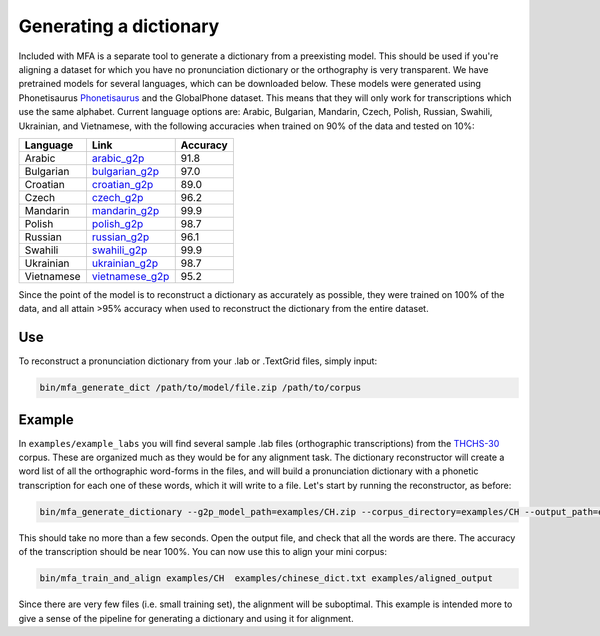 .. _dict_generating:

.. _`THCHS-30`: http://www.openslr.org/18/
.. _`Phonetisaurus`: https://github.com/AdolfVonKleist/Phonetisaurus



***********************
Generating a dictionary
***********************

Included with MFA is a separate tool to generate a dictionary from a preexisting model. This should be used if you're
aligning a dataset for which you have no pronunciation dictionary or the orthography is very transparent. We have pretrained models for several languages,
which can be downloaded below. These models were generated using Phonetisaurus
`Phonetisaurus`_ and the GlobalPhone dataset. This  means that they will only work for transcriptions which use the same
alphabet. Current language options are: Arabic, Bulgarian, Mandarin, Czech, Polish, Russian, Swahili, Ukrainian,
and Vietnamese, with the following accuracies when trained on 90% of the data and tested on 10%:

+------------+-----------------------------------------------------------------------------+----------+
| Language   | Link                                                                        | Accuracy |
+============+=============================================================================+==========+
| Arabic     | `arabic_g2p <http://mlmlab.org/mfa/mfa-models/g2p/arabic_g2p.zip>`_         |   91.8   |
+------------+-----------------------------------------------------------------------------+----------+
| Bulgarian  | `bulgarian_g2p <http://mlmlab.org/mfa/mfa-models/g2p/bulgarian_g2p.zip>`_   |   97.0   |
+------------+-----------------------------------------------------------------------------+----------+
| Croatian   | `croatian_g2p <http://mlmlab.org/mfa/mfa-models/g2p/croatian_g2p.zip>`_     |   89.0   |
+------------+-----------------------------------------------------------------------------+----------+
| Czech      | `czech_g2p <http://mlmlab.org/mfa/mfa-models/g2p/czech_g2p.zip>`_           |   96.2   |
+------------+-----------------------------------------------------------------------------+----------+
| Mandarin   | `mandarin_g2p <http://mlmlab.org/mfa/mfa-models/g2p/mandarin_g2p.zip>`_     |   99.9   |
+------------+-----------------------------------------------------------------------------+----------+
| Polish     | `polish_g2p <http://mlmlab.org/mfa/mfa-models/g2p/polish_g2p.zip>`_         |   98.7   |
+------------+-----------------------------------------------------------------------------+----------+
| Russian    | `russian_g2p <http://mlmlab.org/mfa/mfa-models/g2p/russian_g2p.zip>`_       |   96.1   |
+------------+-----------------------------------------------------------------------------+----------+
| Swahili    | `swahili_g2p <http://mlmlab.org/mfa/mfa-models/g2p/swahili_g2p.zip>`_       |   99.9   |
+------------+-----------------------------------------------------------------------------+----------+
| Ukrainian  | `ukrainian_g2p <http://mlmlab.org/mfa/mfa-models/g2p/ukrainian_g2p.zip>`_   |   98.7   |
+------------+-----------------------------------------------------------------------------+----------+
| Vietnamese | `vietnamese_g2p <http://mlmlab.org/mfa/mfa-models/g2p/vietnamese_g2p.zip>`_ |   95.2   |
+------------+-----------------------------------------------------------------------------+----------+


Since the point of the model is to reconstruct a dictionary as accurately as possible, they were trained on 100% of the
data, and all attain >95% accuracy when used to reconstruct the dictionary from the entire dataset.

Use
===

To reconstruct a pronunciation dictionary from your .lab or .TextGrid files, simply input:

.. code-block:: bash

    bin/mfa_generate_dict /path/to/model/file.zip /path/to/corpus



Example
=======

In ``examples/example_labs`` you will find several sample .lab files (orthographic transcriptions)
from the `THCHS-30`_ corpus. These are organized much as they would be for any alignment task. The dictionary reconstructor will
create a word list of all the orthographic word-forms in the files, and will build a pronunciation dictionary with a
phonetic transcription for each one of these words, which it will write to a file. Let's start by running the reconstructor, as before:

.. code-block:: bash

   bin/mfa_generate_dictionary --g2p_model_path=examples/CH.zip --corpus_directory=examples/CH --output_path=examples/chinese_dict.txt

This should take no more than a few seconds. Open the output file, and check that all the words are there. The accuracy
of the transcription should be near 100%. You can now use this to align your mini corpus:

.. code-block:: bash

   bin/mfa_train_and_align examples/CH  examples/chinese_dict.txt examples/aligned_output

Since there are very few files (i.e. small training set), the alignment will be suboptimal. This example is intended more
to give a sense of the pipeline for generating a dictionary and using it for alignment.



